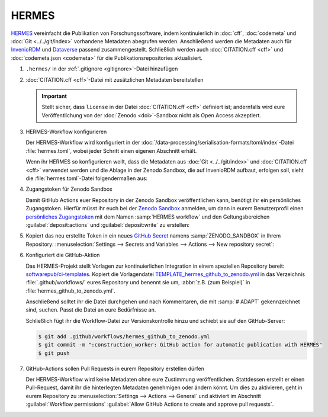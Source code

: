 .. SPDX-FileCopyrightText: 2021 Veit Schiele
..
.. SPDX-License-Identifier: BSD-3-Clause

HERMES
======

`HERMES <https://project.software-metadata.pub>`_ vereinfacht die Publikation
von Forschungssoftware, indem kontinuierlich in :doc:`cff`, :doc:`codemeta` und
:doc:`Git <../../git/index>` vorhandene Metadaten abegrufen werden. Anschließend
werden die Metadaten auch für `InvenioRDM
<https://invenio-software.org/products/rdm/>`_ und `Dataverse
<https://dataverse.org/>`_ passend zusammengestellt. Schließlich werden auch
:doc:`CITATION.cff <cff>` und :doc:`codemeta.json <codemeta>` für die
Publikationsrepositories aktualisiert.

#. ``.hermes/`` in der :ref:`.gitignore <gitignore>`-Datei hinzufügen
#. :doc:`CITATION.cff <cff>`-Datei mit zusätzlichen Metadaten bereitstellen

   .. important::
      Stellt sicher, dass ``license`` in der Datei :doc:`CITATION.cff <cff>`
      definiert ist; andernfalls wird eure Veröffentlichung von der :doc:`Zenodo
      <doi>`-Sandbox nicht als Open Access akzeptiert.

#. HERMES-Workflow konfigurieren

   Der HERMES-Workflow wird konfiguriert in der
   :doc:`/data-processing/serialisation-formats/toml/index`-Datei
   :file:`hermes.toml`, wobei jeder Schritt einen eigenen Abschnitt erhält.

   Wenn ihr HERMES so konfigurieren wollt, dass die Metadaten aus :doc:`Git
   <../../git/index>` und :doc:`CITATION.cff <cff>` verwendet werden und die
   Ablage in der Zenodo Sandbox, die auf InvenioRDM aufbaut, erfolgen soll,
   sieht die :file:`hermes.toml`-Datei folgendermaßen aus:

   .. literalinclude:: hermes.toml
      :caption: hermes.toml
      :name: hermes.toml

#. Zugangstoken für Zenodo Sandbox

   Damit GitHub Actions euer Repository in der Zenodo Sandbox veröffentlichen
   kann, benötigt ihr ein persönliches Zugangstoken. Hierfür müsst ihr euch bei
   der `Zenodo Sandbox <https://sandbox.zenodo.org/>`_ anmelden, um dann in
   eurem Benutzerprofil einen `persönliches Zugangstoken
   <https://sandbox.zenodo.org/account/settings/applications/tokens/new/>`_ mit
   dem Namen :samp:`HERMES workflow` und den Geltungsbereichen
   :guilabel:`deposit:actions` und :guilabel:`deposit:write` zu erstellen:

   .. image:: zenodo-personal-access-token.png
      :alt: Zenodo: Neues persönliches Zugangstoken

#. Kopiert das neu erstellte Token in ein neues `GitHub Secret
   <https://docs.github.com/de/actions/security-for-github-actions/security-guides/using-secrets-in-github-actions#creating-secrets-for-a-repository>`_
   namens :samp:`ZENODO_SANDBOX` in Ihrem Repository: :menuselection:`Settings
   --> Secrets and Variables --> Actions --> New repository secret`:

   .. image:: github-new-action-secret.png
      :alt: GitHub: Neues Action-Secret

#. Konfiguriert die GitHub-Aktion

   Das HERMES-Projekt stellt Vorlagen zur kontinuierlichen Integration in einem
   speziellen Repository bereit: `softwarepub/ci-templates
   <https://github.com/softwarepub/ci-templates>`_. Kopiert die Vorlagendatei
   `TEMPLATE_hermes_github_to_zenodo.yml
   <https://github.com/softwarepub/ci-templates/blob/main/TEMPLATE_hermes_github_to_zenodo.yml>`_
   in das Verzeichnis :file:`.github/workflows/` eures Repository und benennt
   sie um, :abbr:`z.B. (zum Beispiel)` in :file:`hermes_github_to_zenodo.yml`.

   Anschließend solltet ihr die Datei durchgehen und nach Kommentaren, die mit
   :samp:`# ADAPT` gekennzeichnet sind, suchen. Passt die Datei an eure
   Bedürfnisse an.

   Schließlich fügt ihr die Workflow-Datei zur Versionskontrolle hinzu und
   schiebt sie auf den GitHub-Server:

   .. code-block:: console

      $ git add .github/workflows/hermes_github_to_zenodo.yml
      $ git commit -m ":construction_worker: GitHub action for automatic publication with HERMES"
      $ git push

#. GitHub-Actions sollen Pull Requests in eurem Repository erstellen dürfen

   Der HERMES-Workflow wird keine Metadaten ohne eure Zustimmung
   veröffentlichen. Stattdessen erstellt er einen Pull-Request, damit ihr die
   hinterlegten Metadaten genehmigen oder ändern könnt. Um dies zu aktivieren,
   geht in eurem Repository zu :menuselection:`Settings --> Actions --> General`
   und aktiviert im Abschnitt :guilabel:`Workflow permissions` :guilabel:`Allow
   GitHub Actions to create and approve pull requests`.
